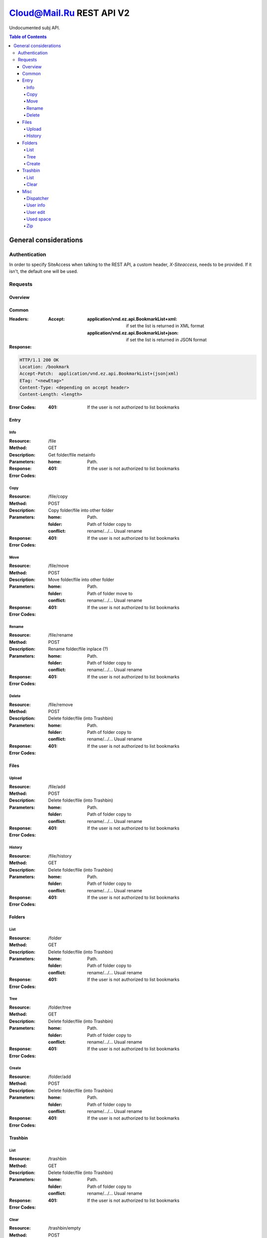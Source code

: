 =========================
Cloud@Mail.Ru REST API V2
=========================

Undocumented subj API.

.. contents:: Table of Contents

General considerations
======================

Authentication
--------------

In order to specify SiteAccess when talking to the REST API, a custom header, `X-Siteaccess`, needs to be provided.
If it isn't, the default one will be used.

Requests
--------

Overview
~~~~~~~~

Common
~~~~~~

:Headers:
    :Accept:
        :application/vnd.ez.api.BookmarkList+xml:  if set the list is returned in XML format
        :application/vnd.ez.api.BookmarkList+json: if set the list is returned in JSON format
:Response:

.. code:: http

    HTTP/1.1 200 OK
    Location: /bookmark
    Accept-Patch:  application/vnd.ez.api.BookmarkList+(json|xml)
    ETag: "<newEtag>"
    Content-Type: <depending on accept header>
    Content-Length: <length>

:Error Codes:
        :401: If the user is not authorized to list bookmarks

Entry
~~~~~

Info
````

:Resource: /file
:Method: GET
:Description: Get folder/file metainfo
:Parameters:
    :home: Path.
:Response:
:Error Codes:
        :401: If the user is not authorized to list bookmarks

Copy
````

:Resource: /file/copy
:Method: POST
:Description: Copy folder/file into other folder
:Parameters:
    :home: Path.
    :folder: Path of folder copy to
    :conflict: rename/.../... Usual rename
:Response:
:Error Codes:
        :401: If the user is not authorized to list bookmarks

Move
````

:Resource: /file/move
:Method: POST
:Description: Move folder/file into other folder
:Parameters:
    :home: Path.
    :folder: Path of folder move to
    :conflict: rename/.../... Usual rename
:Response:
:Error Codes:
        :401: If the user is not authorized to list bookmarks

Rename
``````

:Resource: /file/rename
:Method: POST
:Description: Rename folder/file inplace (?)
:Parameters:
    :home: Path.
    :folder: Path of folder copy to
    :conflict: rename/.../... Usual rename
:Response:
:Error Codes:
        :401: If the user is not authorized to list bookmarks

Delete
``````

:Resource: /file/remove
:Method: POST
:Description: Delete folder/file (into Trashbin)
:Parameters:
    :home: Path.
    :folder: Path of folder copy to
    :conflict: rename/.../... Usual rename
:Response:
:Error Codes:
        :401: If the user is not authorized to list bookmarks

Files
~~~~~

Upload
``````

:Resource: /file/add
:Method: POST
:Description: Delete folder/file (into Trashbin)
:Parameters:
    :home: Path.
    :folder: Path of folder copy to
    :conflict: rename/.../... Usual rename
:Response:
:Error Codes:
        :401: If the user is not authorized to list bookmarks

History
```````

:Resource: /file/history
:Method: GET
:Description: Delete folder/file (into Trashbin)
:Parameters:
    :home: Path.
    :folder: Path of folder copy to
    :conflict: rename/.../... Usual rename
:Response:
:Error Codes:
        :401: If the user is not authorized to list bookmarks

Folders
~~~~~~~

List
````

:Resource: /folder
:Method: GET
:Description: Delete folder/file (into Trashbin)
:Parameters:
    :home: Path.
    :folder: Path of folder copy to
    :conflict: rename/.../... Usual rename
:Response:
:Error Codes:
        :401: If the user is not authorized to list bookmarks

Tree
````

:Resource: /folder/tree
:Method: GET
:Description: Delete folder/file (into Trashbin)
:Parameters:
    :home: Path.
    :folder: Path of folder copy to
    :conflict: rename/.../... Usual rename
:Response:
:Error Codes:
        :401: If the user is not authorized to list bookmarks

Create
``````

:Resource: /folder/add
:Method: POST
:Description: Delete folder/file (into Trashbin)
:Parameters:
    :home: Path.
    :folder: Path of folder copy to
    :conflict: rename/.../... Usual rename
:Response:
:Error Codes:
        :401: If the user is not authorized to list bookmarks

Trashbin
~~~~~~~~

List
````

:Resource: /trashbin
:Method: GET
:Description: Delete folder/file (into Trashbin)
:Parameters:
    :home: Path.
    :folder: Path of folder copy to
    :conflict: rename/.../... Usual rename
:Response:
:Error Codes:
        :401: If the user is not authorized to list bookmarks

Clear
`````

:Resource: /trashbin/empty
:Method: POST
:Description: Delete folder/file (into Trashbin)
:Parameters:
    :home: Path.
    :folder: Path of folder copy to
    :conflict: rename/.../... Usual rename
:Response:
:Error Codes:
        :401: If the user is not authorized to list bookmarks

Misc
~~~~

Dispatcher
``````````

User info
`````````

User edit
`````````

Used space
``````````

Zip
```
